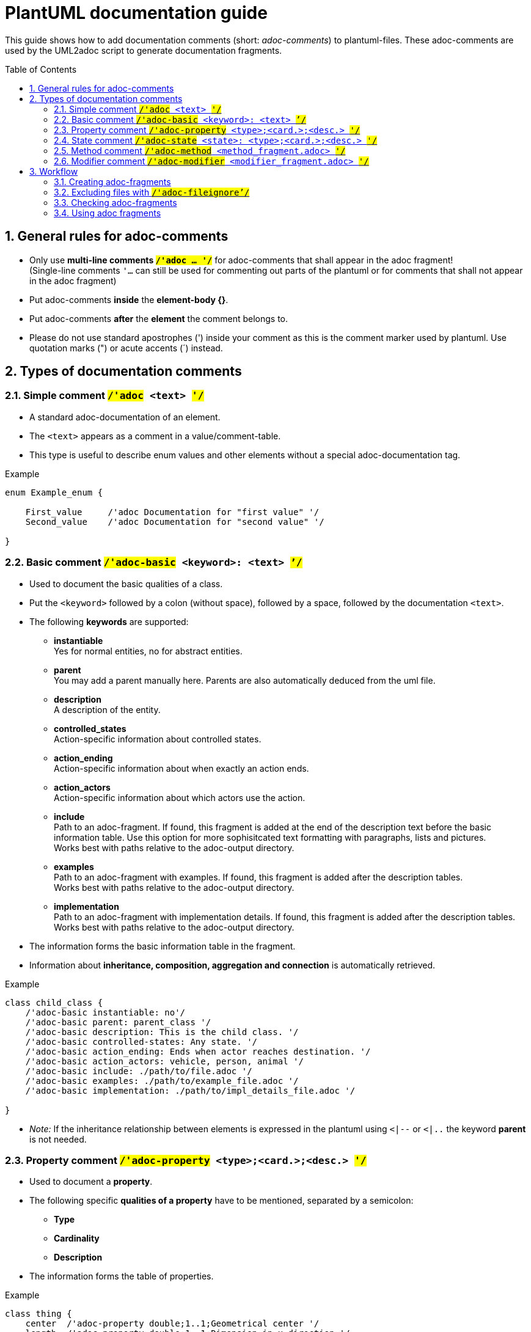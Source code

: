 [#top-osc2-plantuml-documentation-guide]

= PlantUML documentation guide
:numbered:
:toc: preamble

This guide shows how to add documentation comments (short: _adoc-comments_) to plantuml-files.
These adoc-comments are used by the UML2adoc script to generate documentation fragments.

== General rules for adoc-comments
* Only use *multi-line comments `#/'adoc ... '/#`* for adoc-comments that shall appear in the adoc fragment! +
(Single-line comments `'...` can still be used for commenting out parts of the plantuml or for comments that shall not appear in the adoc fragment)
* Put adoc-comments *inside* the *element-body {}*.
* Put adoc-comments *after* the *element* the comment belongs to.
* Please do not use standard apostrophes (') inside your comment as this is the comment marker used by plantuml. Use quotation marks (") or acute accents (´) instead.

== Types of documentation comments
=== Simple comment `#/'adoc# <text> #'/#`

* A standard adoc-documentation of an element.
* The `<text>` appears as a comment in a value/comment-table.
* This type is useful to describe enum values and other elements without a special adoc-documentation tag.

[#code-osc2-plantuml-documentation-example-simple]
.Example
----
enum Example_enum {

    First_value     /'adoc Documentation for "first value" '/
    Second_value    /'adoc Documentation for "second value" '/

}
----

=== Basic comment `#/'adoc-basic# <keyword>: <text> #`'/#`

* Used to document the basic qualities of a class.
* Put the `<keyword>` followed by a colon (without space), followed by a space, followed by the documentation `<text>`.
* The following *keywords* are supported:
** *instantiable* +
Yes for normal entities, no for abstract entities.
** *parent* +
You may add a parent manually here. Parents are also automatically deduced from the uml file.
** *description* +
A description of the entity.
** *controlled_states* +
Action-specific information about controlled states.
** *action_ending* +
Action-specific information about when exactly an action ends.
** *action_actors* +
Action-specific information about which actors use the action.
** *include* +
Path to an adoc-fragment. If found, this fragment is added at the end of the description text before the basic information table.
Use this option for more sophisitcated text formatting with paragraphs, lists and pictures. +
Works best with paths relative to the adoc-output directory.
** *examples* +
Path to an adoc-fragment with examples.
If found, this fragment is added after the description tables. +
Works best with paths relative to the adoc-output directory.
** *implementation* +
Path to an adoc-fragment with implementation details.
If found, this fragment is added after the description tables. +
Works best with paths relative to the adoc-output directory.


* The information forms the basic information table in the fragment.
* Information about *inheritance, composition, aggregation and connection* is automatically retrieved.


[#code-osc2-plantuml-documentation-example-basic]
.Example
----
class child_class {
    /'adoc-basic instantiable: no'/
    /'adoc-basic parent: parent_class '/
    /'adoc-basic description: This is the child class. '/
    /'adoc-basic controlled-states: Any state. '/
    /'adoc-basic action_ending: Ends when actor reaches destination. '/
    /'adoc-basic action_actors: vehicle, person, animal '/
    /'adoc-basic include: ./path/to/file.adoc '/
    /'adoc-basic examples: ./path/to/example_file.adoc '/
    /'adoc-basic implementation: ./path/to/impl_details_file.adoc '/

}
----

* _Note:_ If the inheritance relationship between elements is expressed in the plantuml using `<|--`  or `<|..` the keyword *parent* is not needed.



=== Property comment `#/'adoc-property# <type>;<card.>;<desc.> #'/#`

* Used to document a *property*.
* The following specific *qualities of a property* have to be mentioned, separated by a semicolon:
** *Type*
** *Cardinality*
** *Description*
* The information forms the table of properties.

[#code-osc2-plantuml-documentation-example-property]
.Example
----
class thing {
    center  /'adoc-property double;1..1;Geometrical center '/
    length  /'adoc-property double;1..1;Dimension in x-direction '/
}
----

=== State comment `#/'adoc-state# <state>: <type>;<card.>;<desc.>  #'/#`
* Used to document the *states* of a class.
* Put any `<state>` followed by a colon (without space) followed by a space followed by the following *qualities of the state* separated by semicolon:
** *Type*
** *Cardinality*
** *Description*
* The information forms the table of states in the fragment.

[#code-osc2-plantuml-documentation-example-state]
.Example
----
class another_class {

    /'adoc-state speed: double;1..1;The speed '/
    /'adoc-state position: double;1..1;The position '/
}
----

=== Method comment `#/'adoc-method# <method_fragment.adoc> #'/#`

* Used to mark an entry, usually a function as a *method*.
* Fragment with detailed description, like return value and arguments.

[#code-osc2-plantuml-documentation-example-method]
.Example
----
class yet_another_class {
    do_something()  /'adoc-method ./path/to/fragment/thing_do_something.adoc '/
}
----

=== Modifier comment `#/'adoc-modifier# <modifier_fragment.adoc> #'/#`

* Used to mark an entry, usually a function, as a *modifier*.
* Fragment with detailed description, like description and parameters.

[#code-osc2-plantuml-documentation-example-modifier]
.Example
----
class and_another_class {
    modify_xy()  /'adoc-modifier ./path/to/fragment/thing_modify_xy.adoc '/
}
----

== Workflow

=== Creating adoc-fragments

Follow these steps to add documentation:

. Add adoc-comments to plantuml files.
. Commit and push plantuml files to gitlab.

The pipeline then runs the script and adoc fragments are created automatically.

=== Excluding files with `#/'adoc-fileignore`'/#`

If you want to exclude a uml-file from being analyzed, insert `+/'adoc-fileignore'/+` at the beginning of the uml-file.

[#code-osc2-plantuml-documentation-example-ignore]
.Example
----
@startuml foo
/'adoc-fileignore'/
class bar {
...
}
@enduml
----
=== Checking adoc-fragments

If you want to check the content of the created fragments, you can download them as a pipeline artifact.
Depending on which Gitlab page you are using you can find the artifacts at different places.

==== Pipeline CI page

Use the download button on the pipeline continuous integration page.

[#fig-plantuml-documentation-guide-artifacts-ci]
.Download option on CI page
[.thumb]
image::./images/artifact_download_ci.png[where to download the artifacts on the CI page]


==== Merge request page

Use the download option on the page of the merge request.

[#fig-plantuml-documentation-guide-artifacts-ci]
.Download option on MR page
[.thumb]
image::./images/artifact_download_mr.png[where to download the artifacts on the MR page]

=== Using adoc fragments

Once the fragments are available in the pipeline you can use the anchors to link to specific parts or you can include the fragments in your adoc documents.

==== Linking to adoc fragments

Use the following link syntax in your document to link to details in the fragment:
```
 <<the-uid-of-the-fragment-detail, A readable descrition of the link destination>>
```

A link to the anchor 'the-uid-of-the-fragment-detail' is created.

* The uid of the fragment is +
`[#top-<plantuml_name>-<element_type>-<element_name>]`

* The uid of the table with basic information is +
`[#tab-<plantuml_name>-<element_type>-<element_name>-basics]`

* The uid of the table with standard and property information is +
`[#tab-<plantuml_name>-<element_type>-<element_name>-info]`

* The uid of the table with state information is +
`[#tab-<plantuml_name>-<element_type>-<element_name>-states]`


==== Including adoc fragments

You can make the adoc-fragment part of your adoc-topic by including it using the following syntax:

```
 include::./path/to/fragments/fragment_name.adoc[]

```

This way the whole fragment appears as if it was copied into your topic.

* The name of the fragment is +
`<plantuml_name>_<element_type>_<element_name>.adoc`



